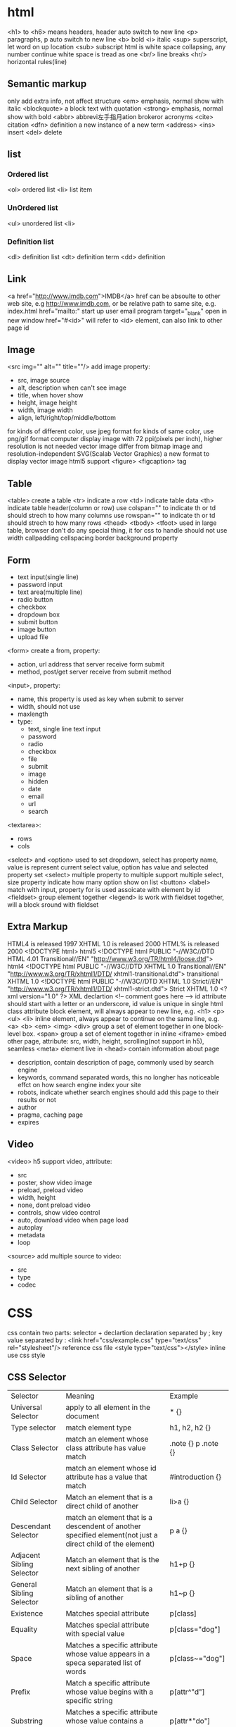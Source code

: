 * html
  <h1> to <h6> means headers, header auto switch to new line
  <p> paragraphs, p auto switch to new line
  <b> bold
  <i> italic
  <sup> superscript, let word on up location
  <sub> subscript
  html is white space collapsing, any number continue white space is tread as one
  <br/> line breaks
  <hr/> horizontal rules(line)
** Semantic markup
   only add extra info, not affect structure
   <em> emphasis, normal show with italic
   <blockquote> a block text with quotation
   <strong> emphasis, normal show with bold
   <abbr> abbrevi左手指月ation brokeror acronyms
   <cite> citation
   <dfn> definition a new instance of a new term
   <address>
   <ins> insert
   <del> delete
** list
*** Ordered list
    <ol> ordered list
    <li> list item
*** UnOrdered list
    <ul> unordered list
    <li> 
*** Definition list
    <dl> definition list
    <dt> definition term
    <dd> definition
** Link
   <a href="http://www.imdb.com">IMDB</a>
   href can be absoulte to other web site, e.g http://www.imdb.com, or be relative path to same site, e.g. index.html
   href="mailto:" start up user email program
   target="_blank" open in new window
   href="#<id>" will refer to <id> element, can also link to other page id
** Image
   <src img="" alt="" title=""/> add image
   property:
   - src, image source 
   - alt, description when can't see image
   - title, when hover show
   - height, image height
   - width, image width
   - align, left/right/top/middle/bottom
   for kinds of different color, use jpeg format
   for kinds of same color, use png/gif format
   computer display image with 72 ppi(pixels per inch), higher resolution is not needed
   vector image differ from bitmap image and resolution-independent
   SVG(Scalab Vector Graphics) a new format to display vector image
   html5 support <figure> <figcaption> tag
** Table
   <table> create a table
   <tr> indicate a row
   <td> indicate table data
   <th> indicate table header(column or row)
   use colspan="" to indicate th or td should strech to how many columns
   use rowspan="" to indicate th or td should strech to how many rows
   <thead> <tbody> <tfoot> used in large table, browser don't do any special thing, it for css to handle
   should not use width callpadding cellspacing border background property
** Form
   - text input(single line)
   - password input
   - text area(multiple line)
   - radio button
   - checkbox
   - dropdown box
   - submit button
   - image button
   - upload file
   <form> create a from, property:
   - action, url address that server receive form submit
   - method, post/get server receive from submit method
   <input>, property:
   - name, this property is used as key when submit to server
   - width, should not use
   - maxlength
   - type:
     + text, single line text input
     + password
     + radio
     + checkbox
     + file
     + submit
     + image
     + hidden
     + date
     + email
     + url
     + search
   <textarea>:
   - rows
   - cols
   <select> and <option> used to set dropdown, select has property name, value is represent current select value, option has value and selected property
   set <select> multiple property to multiple support multiple select, size property indicate how many option show on list
   <button> 
   <label> match with input, property for is used assoicate with element by id
   <fieldset> group element together
   <legend> is work with fieldset together, will a block sround with fieldset
** Extra Markup
   HTML4 is released 1997
   XHTML 1.0 is released 2000
   HTML% is released 2000
   <!DOCTYPE html> html5
   <!DOCTYPE html PUBLIC "-//W3C//DTD HTML 4.01 Transitional//EN" "http://www.w3.org/TR/html4/loose.dtd"> html4
   <!DOCTYPE html PUBLIC "-//W3C//DTD XHTML 1.0 Transitional//EN" "http://www.w3.org/TR/xhtml1/DTD/ xhtml1-transitional.dtd"> transitional XHTML 1.0
   <!DOCTYPE html PUBLIC "-//W3C//DTD XHTML 1.0 Strict//EN" "http://www.w3.org/TR/xhtml1/DTD/ xhtml1-strict.dtd"> Strict XHTML 1.0
   <?xml version="1.0" ?> XML declartion
   <!-- comment goes here -->
   id attribute should start with a letter or an underscore, id value is unique in single html
   class attribute 
   block element, will always appear to new line, e.g. <h1> <p> <ul> <li>
   inline element, always appear to continue on the same line, e.g. <a> <b> <em> <img>
   <div> group a set of element together in one block-level box.
   <span> group a set of element together in inline
   <iframe> embed other page, attribute: src, width, height, scrolling(not support in h5), seamless
   <meta> element live in <head> contain information about page
   - description, contain description of page, commonly used by search engine
   - keywords, command separated words, this no longher has noticeable effct on how search engine index your site
   - robots, indicate whether search engines should add this page to their results or not
   - author
   - pragma, caching page
   - expires
** Video
   <video> h5 support video, attribute:
   - src
   - poster, show video image
   - preload, preload video
   - width, height
   - none, dont preload video
   - controls, show video control
   - auto, download video when page load
   - autoplay
   - metadata
   - loop
   <source> add multiple source to video:
   - src
   - type
   - codec
* CSS
  css contain two parts: selector + declartion
  declaration separated by ;
  key value separated by :
  <link href="css/example.css" type="text/css" rel="stylesheet"/> reference css file
  <style type="text/css"></style> inline use css style
** CSS Selector
   | Selector                  | Meaning                                                                                                    | Example             |
   | Universal Selector        | apply to all element in the document                                                                       | * {}                |
   | Type selector             | match element type                                                                                         | h1, h2, h2 {}       |
   | Class Selector            | match an element whose class attribute has value match                                                     | .note {} p .note {} |
   | Id Selector               | match an element whose id attribute has a value that match                                                 | #introduction {}    |
   | Child Selector            | Match an element that is a direct child of another                                                         | li>a {}             |
   | Descendant Selector       | match an element that is a descendent of another specified element(not just a direct child of the element) | p a {}              |
   | Adjacent Sibling Selector | Match an element that is the next sibling of another                                                       | h1+p {}             |
   | General Sibling Selector  | Match an element that is a sibling of another                                                              | h1~p {}             |
   | Existence                 | Matches special attribute                                                                                  | p[class]            |
   | Equality                  | Matches special attribute with special value                                                               | p[class="dog"]      |
   | Space                     | Matches a specific attribute whose value appears in a speca separated list of words                        | p[class~="dog"]     |
   | Prefix                    | Match a specific attribute whose value begins with a specific string                                       | p[attr^"d"]         |
   | Substring                 | Matches a specific attribute whose value contains a specfic substring                                      | p[attr*"do"]        |
   | Suffix                    | matches a specific attribute whose value ends with specific string                                         | p[attr$"g"]         |

  if two or more rules apply to the same element, there are rule to folow:
  - LAST RULE,latter one will win
  - SPECIFICITY, specified rule will win
  - IMPORTATNT, add !important after any property to indicate it should be consider
  some property is inherited
  css1 released in 1996, css2 released in 1998
** Color
   color,  special text color, four ways:
   - RGB Value, e.g (100,100,90)
   - HEX CODES, e.g #ee3e80
   - COLOR Names, e.g DarkCyan
   - HSLA(css3)
   background-color, special background corlor, be default background is transparent
   css3 support opacity property, the value is between 0.0 and 1.0
   css3 support rgba
   
** Text
   font-family, can special a list of font separate by comma, browser will try from first until fond a font, if a font has more that one work should put in double quotes
   font-size, there area serveral ways to speicial font size:
   - pixels, px
   - percentages, default size is 16px, 75% would be 12 px, 200% will be 32px
   text-transform, control text uppercase or lowercase
   - uppsercase
   - lowercase
   - capitalize
   text-decoration:
   - none
   - underline
   - overline
   - line-through
   - blink
   line-height, add leading on head text
   letter-spacing and word-spacing
   text-align:
   - left
   - right
   - center
   - justrify
   verticle-align: baseline sub super top text-top middle bottom text-bottom
   text-shadow, css3 create a text shadow: 1px 1px 0px #000000, first length indicates how far to the left or right the shaow should fall, the second value indicate the distance to the top or bootom, thrid value is optional and specified the amount of blur 
   first-letter, first-line is pseudo-element selector
   pseudo-classes: 
   - :link, set style which link not visited
   - :visited, set style to link visited
   - :hover
   - :active
   - :focus
     
** Box
   width, height, min-width, max-width, min-height, max-height
   overflow, when content exceed box:
   - hidden
   - scroll
   box from inner to outer is padding -> border -> margin, padding border and margin not include in width and height
   border-width: 2px/thin/meduim/thick, set value value means apply to top/right/bottom/left, can set 4 value
   border-top-width border-bottom-width border-left-width border-right-width
   border-style: solid dotted dashed double groove ridge insert outset hidden/none
   border-color
   border: <width> <style> <color>
   padding
   margin
   set left-margin and right-margin to auto center element
   display: inline block inline-block none
   visibility: hidden visible, hidden different from display:none is hidden will hidden element will leaves space
   border-image(css3)
   box-shadow(css3): <horizontal offset> <vertical offset> <blur distance> <spread of shadow>
   border-radius(css3)

